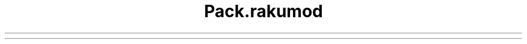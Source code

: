 .\" Automatically generated by Pod::To::Man 1.2.1
.\"
.pc
.TH Pack.rakumod 3rakumod "2025-07-05" "rakudo (2025.05)" "User Contributed Raku Documentation"


